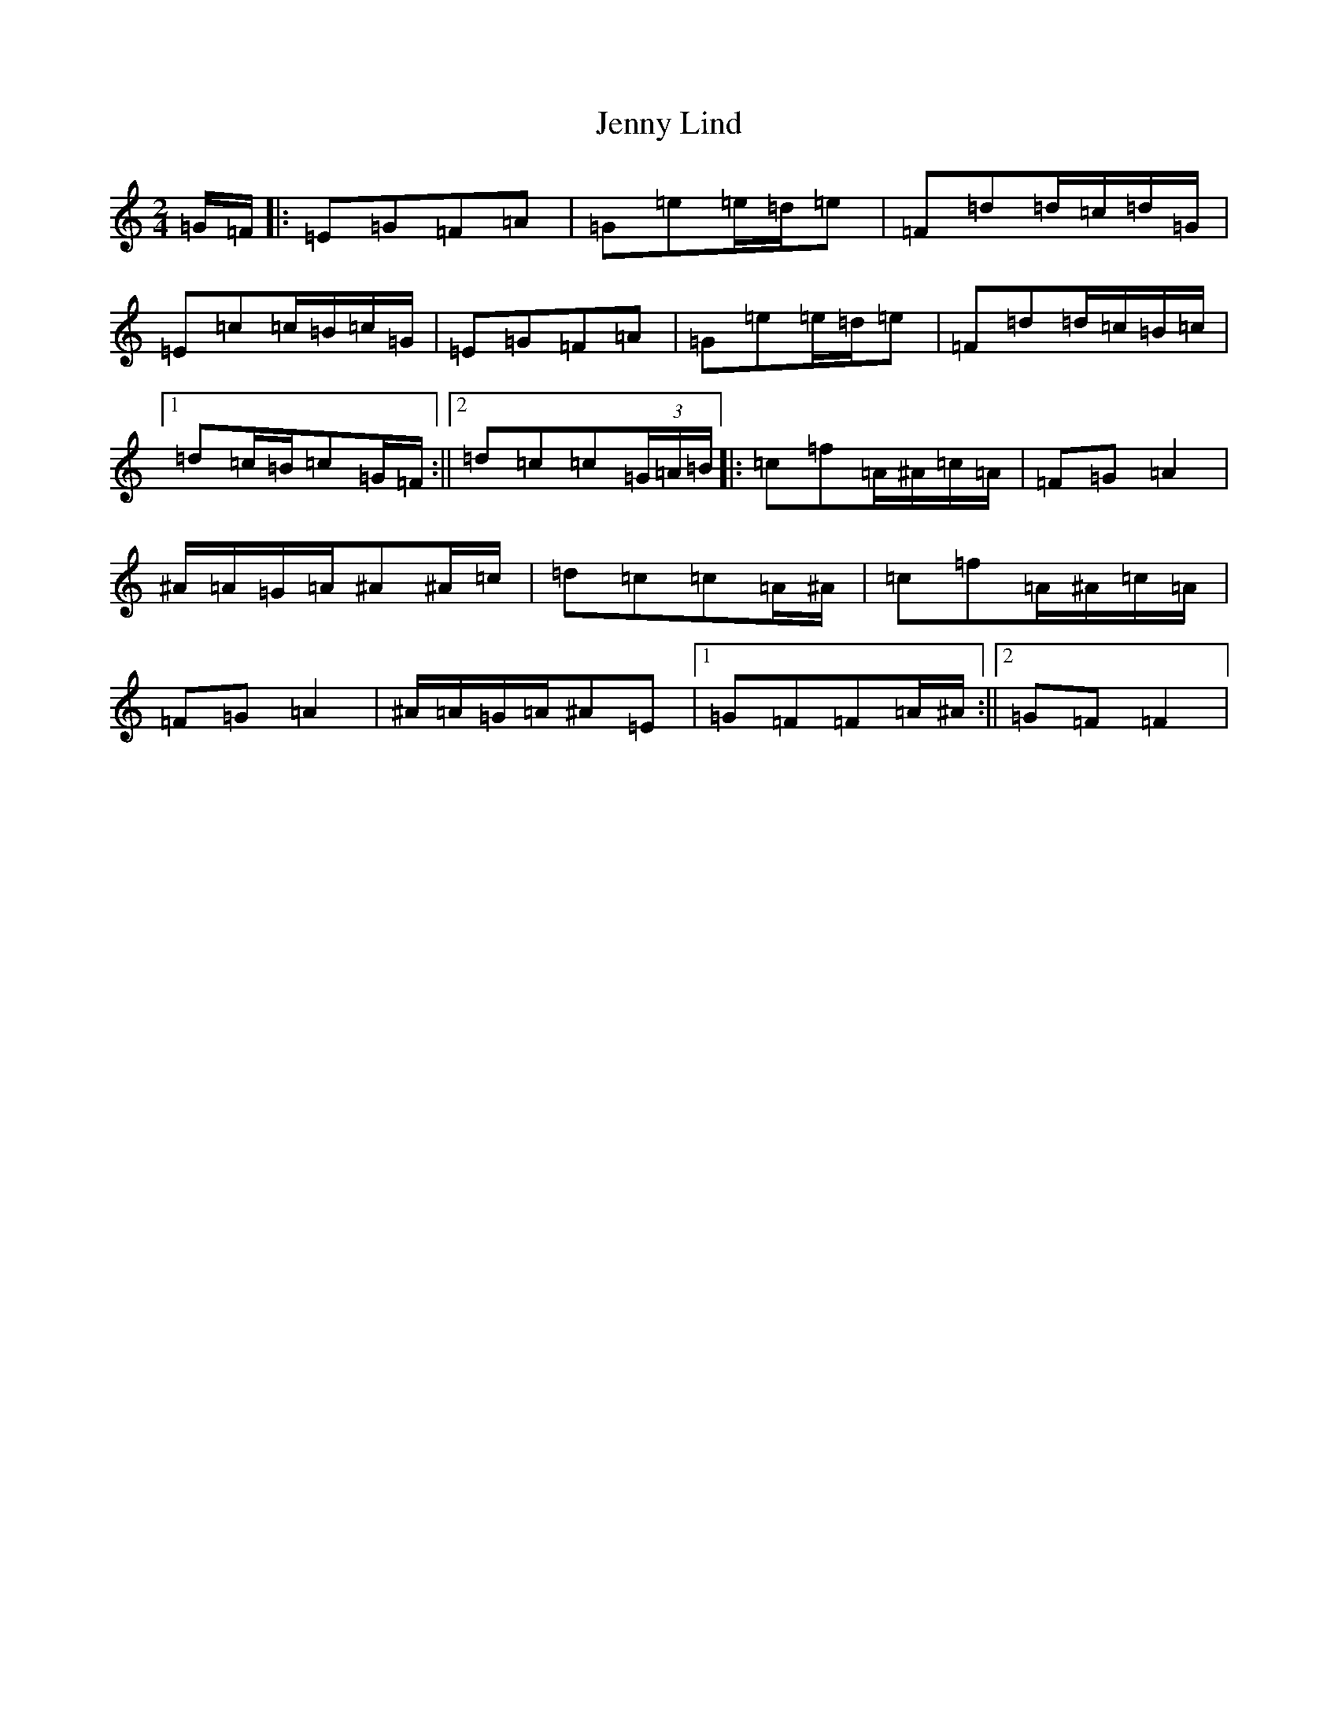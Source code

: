 X: 10287
T: Jenny Lind
S: https://thesession.org/tunes/4883#setting17309
Z: G Major
R: polka
M: 2/4
L: 1/8
K: C Major
=G/2=F/2|:=E=G=F=A|=G=e=e/2=d/2=e|=F=d=d/2=c/2=d/2=G/2|=E=c=c/2=B/2=c/2=G/2|=E=G=F=A|=G=e=e/2=d/2=e|=F=d=d/2=c/2=B/2=c/2|1=d=c/2=B/2=c=G/2=F/2:||2=d=c=c(3=G/2=A/2=B/2|:=c=f=A/2^A/2=c/2=A/2|=F=G=A2|^A/2=A/2=G/2=A/2^A^A/2=c/2|=d=c=c=A/2^A/2|=c=f=A/2^A/2=c/2=A/2|=F=G=A2|^A/2=A/2=G/2=A/2^A=E|1=G=F=F=A/2^A/2:||2=G=F=F2|